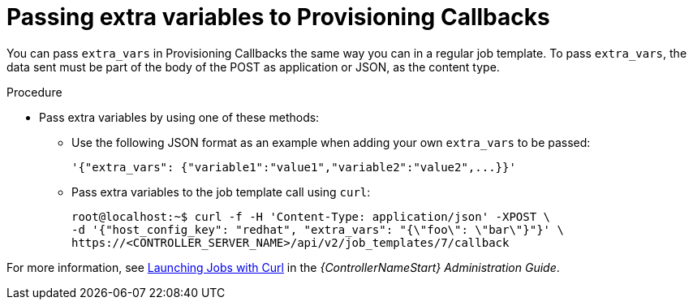 [id="controller-pass-extra-variables-provisioning-callbacks"]

= Passing extra variables to Provisioning Callbacks

You can pass `extra_vars` in Provisioning Callbacks the same way you can in a regular job template.
To pass `extra_vars`, the data sent must be part of the body of the POST as application or JSON, as the content type.

.Procedure

* Pass extra variables by using one of these methods:
** Use the following JSON format as an example when adding your own `extra_vars` to be passed:
+
----
'{"extra_vars": {"variable1":"value1","variable2":"value2",...}}'
----
+
** Pass extra variables to the job template call using `curl`:
+
----
root@localhost:~$ curl -f -H 'Content-Type: application/json' -XPOST \
-d '{"host_config_key": "redhat", "extra_vars": "{\"foo\": \"bar\"}"}' \
https://<CONTROLLER_SERVER_NAME>/api/v2/job_templates/7/callback
----

For more information, see link:https://docs.ansible.com/automation-controller/4.4/html/administration/tipsandtricks.html#launch-jobs-curl[Launching Jobs with Curl] in the _{ControllerNameStart} Administration Guide_.